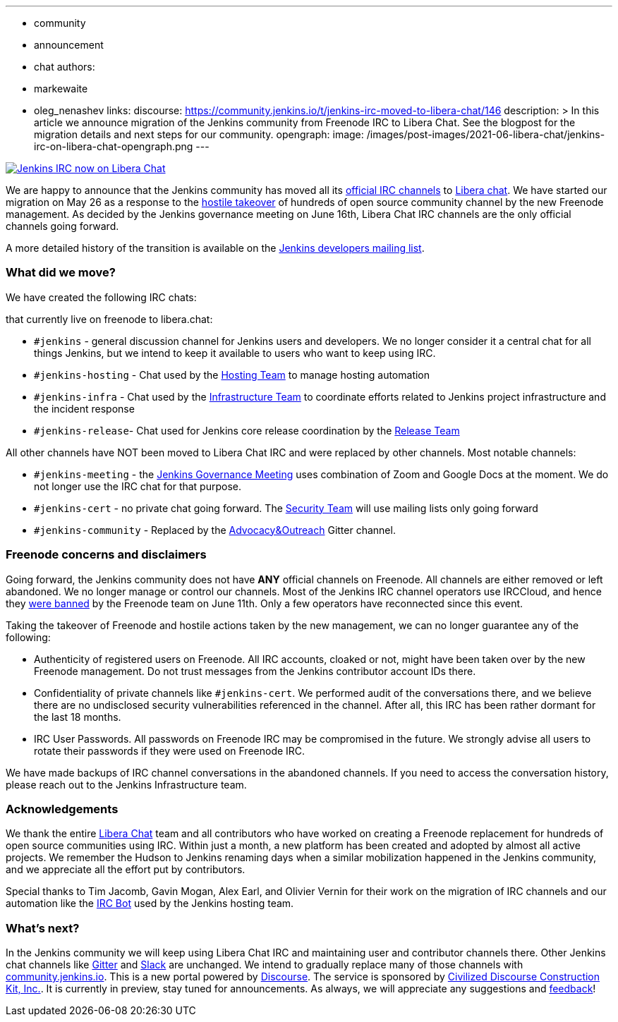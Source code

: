 ---
:layout: post
:title: "Jenkins IRC moves to Libera Chat"
:tags:
- community
- announcement
- chat
authors:
- markewaite
- oleg_nenashev
links:
  discourse: https://community.jenkins.io/t/jenkins-irc-moved-to-libera-chat/146
description: >
  In this article we announce migration of the Jenkins community from Freenode IRC to Libera Chat.
  See the blogpost for the migration details and next steps for our community.
opengraph:
  image: /images/post-images/2021-06-libera-chat/jenkins-irc-on-libera-chat-opengraph.png
---

image:/images/post-images/2021-06-libera-chat/jenkins-irc-on-libera-chat-opengraph.png[Jenkins IRC now on Libera Chat, role=center, link="/chat/#internet-relay-chat-irc"]

We are happy to announce that
the Jenkins community has moved all its link:/chat/#internet-relay-chat-irc[official IRC channels] to link:https://libera.chat/[Libera chat].
We have started our migration on May 26 as a response to the 
link:https://www.theregister.com/2021/05/26/freenode_irc_takeover/[hostile takeover]
of hundreds of open source community channel by the new Freenode management.
As decided  by the Jenkins governance meeting on June 16th, 
Libera Chat IRC channels are the only official channels going forward.

A more detailed history of the transition is available on the link:https://groups.google.com/g/jenkinsci-dev/c/pEcun5ZSfgo/m/ztRg03VNAgAJ[Jenkins developers mailing list].

=== What did we move?

We have created the following IRC chats:

that currently live on freenode to libera.chat:

* `#jenkins` - general discussion channel for Jenkins users and developers.
  We no longer consider it a central chat for all things Jenkins, but we intend to keep it available to users
  who want to keep using IRC.
* `#jenkins-hosting` - Chat used by the link:/project/teams/hosting/[Hosting Team] to manage hosting automation
* `#jenkins-infra` - Chat used by the link:/projects/infrastructure/#team[Infrastructure Team] to coordinate efforts related to Jenkins project infrastructure and the incident response
* `#jenkins-release`- Chat used for Jenkins core release coordination by the link:https://github.com/jenkinsci/jenkins/blob/master/docs/MAINTAINERS.adoc#team[Release Team]

All other channels have NOT been moved to Libera Chat IRC and were replaced by other channels.
Most notable channels:

* `#jenkins-meeting` - the link:/project/governance-meeting/[Jenkins Governance Meeting] uses combination of Zoom and Google Docs at the moment. We do not longer use the IRC chat for that purpose.
* `#jenkins-cert` - no private chat going forward. The link:/security[Security Team] will use mailing lists only going forward
* `#jenkins-community` - Replaced by the link:https://gitter.im/jenkinsci/advocacy-and-outreach-sig[Advocacy&Outreach] Gitter channel.

=== Freenode concerns and disclaimers

Going forward, the Jenkins community does not have **ANY** official channels on Freenode.
All channels are either removed or left abandoned.
We no longer manage or control our channels.
Most of the Jenkins IRC channel operators use IRCCloud,
and hence they link:https://twitter.com/oleg_nenashev/status/1403265278566412288[were banned] by the Freenode team on June 11th.
Only a few operators have reconnected since this event.

Taking the takeover of Freenode and hostile actions taken by the new management,
we can no longer guarantee any of the following:

* Authenticity of registered users on Freenode.
  All IRC accounts, cloaked or not, might have been taken over by the new Freenode management.
   Do not trust messages from the Jenkins contributor account IDs there.
* Confidentiality of private channels like `#jenkins-cert`.
  We performed audit of the conversations there, and we believe there are no undisclosed security vulnerabilities referenced in the channel.
   After all, this IRC has been rather dormant for the last 18 months.
 * IRC User Passwords.
   All passwords on Freenode IRC may be compromised in the future.
   We strongly advise all users to rotate their passwords if they were used on Freenode IRC.
   
We have made backups of IRC channel conversations in the abandoned channels.
If you need to access the conversation history, please reach out to the Jenkins Infrastructure team.

=== Acknowledgements

We thank the entire link:https://libera.chat/[Libera Chat] team and all contributors who have worked on creating 
a Freenode replacement for hundreds of open source communities using IRC.
Within just a month, a new platform has been created and adopted by almost all active projects.
We remember the Hudson to Jenkins renaming days when a similar mobilization happened in the Jenkins community,
and we appreciate all the effort put by contributors.

Special thanks to Tim Jacomb, Gavin Mogan, Alex Earl, and Olivier Vernin for their work on the migration of IRC channels
and our automation like the link:projects/infrastructure/ircbot/[IRC Bot] used by the Jenkins hosting team.

=== What's next?

In the Jenkins community we will keep using Libera Chat IRC and maintaining user and contributor channels there.
Other Jenkins chat channels like link:/chat/#gitter[Gitter] and link:/chat/#slack[Slack] are unchanged.
We intend to gradually replace many of those channels with link:https://community.jenkins.io/[community.jenkins.io].
This is a new portal powered by link:https://www.discourse.org/[Discourse].
The service is sponsored by link:https://www.discourse.org/[Civilized Discourse Construction Kit, Inc.].
It is currently in preview, stay tuned for announcements.
As always, we will appreciate any suggestions and link:https://community.jenkins.io/c/site-feedback/2[feedback]!
